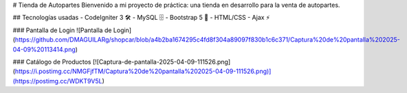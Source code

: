 # Tienda de Autopartes
Bienvenido a mi proyecto de práctica: una tienda en desarrollo para la venta de autopartes.

## Tecnologías usadas
- CodeIgniter 3 🛠️
- MySQL 🗄️
- Bootstrap 5 🎨
- HTML/CSS
- Ajax ⚡

### Pantalla de Login
![Pantalla de Login](https://github.com/DMAGUILARg/shopcar/blob/a4b2ba1674295c4fd8f304a89097f830b1c6c371/Captura%20de%20pantalla%202025-04-09%20113414.png)

### Catálogo de Productos
[![Captura-de-pantalla-2025-04-09-111526.png](https://i.postimg.cc/NMGFjfTM/Captura%20de%20pantalla%202025-04-09-111526.png)](https://postimg.cc/WDKT9V5L)

